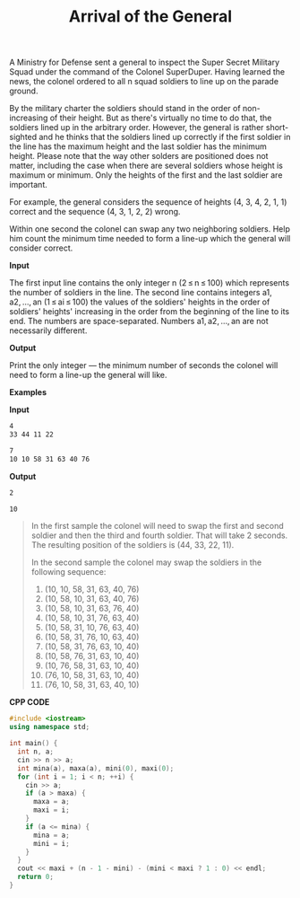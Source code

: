 #+title: Arrival of the General

A Ministry for Defense sent a general to inspect the Super Secret Military Squad under the command of the Colonel SuperDuper. Having learned the news, the colonel ordered to all n squad soldiers to line up on the parade ground.

By the military charter the soldiers should stand in the order of non-increasing of their height. But as there's virtually no time to do that, the soldiers lined up in the arbitrary order. However, the general is rather short-sighted and he thinks that the soldiers lined up correctly if the first soldier in the line has the maximum height and the last soldier has the minimum height. Please note that the way other solders are positioned does not matter, including the case when there are several soldiers whose height is maximum or minimum. Only the heights of the first and the last soldier are important.

For example, the general considers the sequence of heights (4, 3, 4, 2, 1, 1) correct and the sequence (4, 3, 1, 2, 2) wrong.

Within one second the colonel can swap any two neighboring soldiers. Help him count the minimum time needed to form a line-up which the general will consider correct.

*Input*

The first input line contains the only integer n (2 ≤ n ≤ 100) which represents the number of soldiers in the line. The second line contains integers a1, a2, ..., an (1 ≤ ai ≤ 100) the values of the soldiers' heights in the order of soldiers' heights' increasing in the order from the beginning of the line to its end. The numbers are space-separated. Numbers a1, a2, ..., an are not necessarily different.

*Output*

Print the only integer — the minimum number of seconds the colonel will need to form a line-up the general will like.

*Examples*

*Input*

#+begin_src txt
4
33 44 11 22

7
10 10 58 31 63 40 76
#+end_src

*Output*

#+begin_src txt
2

10
#+end_src

#+begin_quote
In the first sample the colonel will need to swap the first and second soldier and then the third and fourth soldier. That will take 2 seconds. The resulting position of the soldiers is (44, 33, 22, 11).

In the second sample the colonel may swap the soldiers in the following sequence:

1. (10, 10, 58, 31, 63, 40, 76)
2. (10, 58, 10, 31, 63, 40, 76)
3. (10, 58, 10, 31, 63, 76, 40)
4. (10, 58, 10, 31, 76, 63, 40)
5. (10, 58, 31, 10, 76, 63, 40)
6. (10, 58, 31, 76, 10, 63, 40)
7. (10, 58, 31, 76, 63, 10, 40)
8. (10, 58, 76, 31, 63, 10, 40)
9. (10, 76, 58, 31, 63, 10, 40)
10. (76, 10, 58, 31, 63, 10, 40)
11. (76, 10, 58, 31, 63, 40, 10)
#+end_quote

*CPP CODE*

#+BEGIN_SRC CPP
#include <iostream>
using namespace std;

int main() {
  int n, a;
  cin >> n >> a;
  int mina(a), maxa(a), mini(0), maxi(0);
  for (int i = 1; i < n; ++i) {
    cin >> a;
    if (a > maxa) {
      maxa = a;
      maxi = i;
    }
    if (a <= mina) {
      mina = a;
      mini = i;
    }
  }
  cout << maxi + (n - 1 - mini) - (mini < maxi ? 1 : 0) << endl;
  return 0;
}
#+END_SRC
